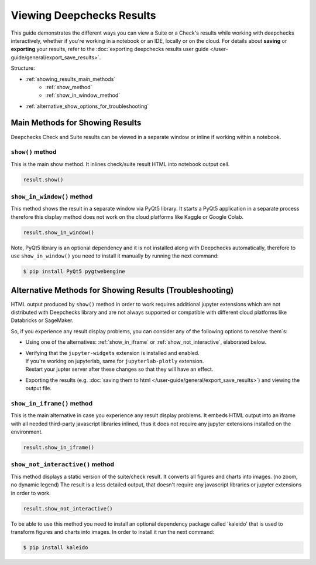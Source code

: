 ============================
Viewing Deepchecks Results
============================

This guide demonstrates the different ways you can view a Suite or a Check's results while
working with deepchecks interactively, whether if you're working in a notebook or an IDE, locally or on the cloud.
For details about **saving** or **exporting** your results, 
refer to the :doc:`exporting deepchecks results user guide </user-guide/general/export_save_results>`.

Structure:

- :ref:`showing_results_main_methods`
   - :ref:`show_method`
   - :ref:`show_in_window_method`
- :ref:`alternative_show_options_for_troubleshooting`


.. _showing_results_main_methods:

Main Methods for Showing Results
=================================

Deepchecks Check and Suite results can be viewed in a separate window or inline if working within a notebook.

.. _show_method:

``show()`` method
-------------------

This is the main show method. It inlines check/suite result HTML into notebook output cell.

.. code-block:: python

   result.show()

.. _show_in_window_method:


``show_in_window()`` method
---------------------------

This method shows the result in a separate window via PyQt5 library.
It starts a PyQt5 application in a separate process therefore this display 
method does not work on the cloud platforms like Kaggle or Google Colab.

.. code-block:: python

   result.show_in_window()

Note, PyQt5 library is an optional dependency and it is not installed 
along with Deepchecks automatically, therefore to use ``show_in_window()`` you need 
to install it manually by running the next command:

.. code-block:: sh

   $ pip install PyQt5 pygtwebengine


.. _alternative_show_options_for_troubleshooting:

Alternative Methods for Showing Results (Troubleshooting)
==============================================================

HTML output produced by ``show()`` method in order to work 
requires additional jupyter extensions which are not distributed with 
Deepchecks library and are not always supported or compatible with different
cloud platforms like Databricks or SageMaker.

So, if you experience any result display problems, you can consider any of the following 
options to resolve them`s:

- Using one of the alternatives: :ref:`show_in_iframe` or :ref:`show_not_interactive`,
  elaborated below.

- | Verifying that the ``jupyter-widgets`` extension is installed and enabled.
  | If you're working on jupyterlab, same for ``jupyterlab-plotly`` extension.
  | Restart your jupter server after these changes so that they will have an effect.

- Exporting the results (e.g. :doc:`saving them to html </user-guide/general/export_save_results>`) 
  and viewing the output file.

.. _show_in_iframe:

``show_in_iframe()`` method
---------------------------------

This is the main alternative in case you experience any result display problems.
It embeds HTML output into an iframe with all needed third-party javascript 
libraries inlined, thus it does not require any jupyter extensions installed on the environment.

.. code-block:: python

   result.show_in_iframe()

.. _show_not_interactive:


``show_not_interactive()`` method
---------------------------------------------

This method displays a static version of the suite/check result.
It converts all figures and charts into images. (no zoom, no dynamic legend)
The result is a less detailed output, that doesn't require any javascript
libraries or jupyter extensions in order to work.

.. code-block:: python

   result.show_not_interactive()

To be able to use this method you need to install an optional dependency package called 'kaleido'
that is used to transform figures and charts into images. In order to install it run the next command:

.. code-block:: sh
    
   $ pip install kaleido